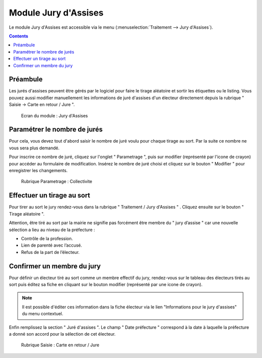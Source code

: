 #####################
Module Jury d'Assises
#####################

Le module Jury d'Assises est accessible via le menu
(:menuselection:`Traitement --> Jury d'Assises`).

.. image:: a_module_jury_d_assises_menu.png

.. contents::


Préambule
---------

Les jurés d'assises peuvent être gérés par le logiciel pour faire le tirage
aléatoire et sortir les étiquettes ou le listing. Vous pouvez aussi modifier
manuellement les informations de juré d'assises d'un électeur directement
depuis la rubrique " Saisie -> Carte en retour / Jure ".

.. figure:: a_module_jury_d_assises.png

    Ecran du module : Jury d'Assises

Paramétrer le nombre de jurés
-----------------------------

Pour cela, vous devez tout d'abord saisir le nombre de juré voulu pour chaque
tirage au sort. Par la suite ce nombre ne vous sera plus demandé.

Pour inscrire ce nombre de juré, cliquez sur l'onglet " Parametrage ", puis sur modifier (représenté par l'icone
de crayon) pour accéder au formulaire de modification.
Insérez le nombre de juré choisi et cliquez sur le bouton " Modifier "
pour enregistrer les changements.

.. figure:: a_module_jury_d_assises_parametrage_collectivite.png

    Rubrique Parametrage : Collectivite

Effectuer un tirage au sort
---------------------------

Pour tirer au sort le jury rendez-vous dans la rubrique " Traitement
/ Jury d'Assises " . Cliquez ensuite sur le bouton " Tirage aléatoire ".

Attention, être tiré au sort par la mairie ne signifie pas forcément
être membre du " jury d’assise " car une nouvelle
sélection a lieu au niveau de la préfecture :

* Contrôle de la profession.

* Lien de parenté avec l’accusé.

* Refus de la part de l’électeur.

Confirmer un membre du jury
---------------------------

Pour définir un électeur tiré au sort comme un membre effectif du jury,
rendez-vous sur le tableau des électeurs tirés au sort puis éditez sa fiche en cliquant sur le bouton
modifier (représenté par une icone de crayon).

.. note:: Il est possible d'éditer ces information dans la fiche électeur
          via le lien "Informations pour le jury d'assises" du menu contextuel.

Enfin remplissez la section " Juré d'assises ". Le champ " Date préfecture "
correspond à la date à laquelle la préfecture a donné son accord pour la
sélection de cet électeur.

.. figure:: a_module_jury_d_assises_jure_effectif.png

    Rubrique Saisie : Carte en retour / Jure
